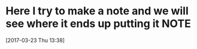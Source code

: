 * Here I try to make a note and we will see where it ends up putting it         :NOTE:
[2017-03-23 Thu 13:38]
